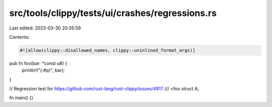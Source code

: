 src/tools/clippy/tests/ui/crashes/regressions.rs
================================================

Last edited: 2023-03-30 20:35:59

Contents:

.. code-block:: rs

    #![allow(clippy::disallowed_names, clippy::uninlined_format_args)]

pub fn foo(bar: *const u8) {
    println!("{:#p}", bar);
}

// Regression test for https://github.com/rust-lang/rust-clippy/issues/4917
/// <foo
struct A;

fn main() {}


